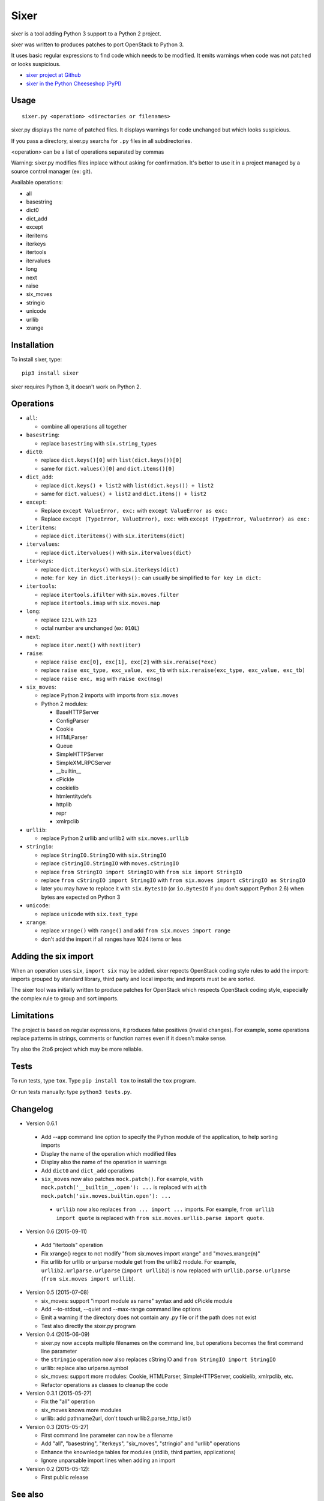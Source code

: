 Sixer
=====

sixer is a tool adding Python 3 support to a Python 2 project.

sixer was written to produces patches to port OpenStack to Python 3.

It uses basic regular expressions to find code which needs to be modified. It
emits warnings when code was not patched or looks suspicious.

* `sixer project at Github
  <https://github.com/haypo/sixer>`_
* `sixer in the Python Cheeseshop (PyPI)
  <https://pypi.python.org/pypi/sixer>`_


Usage
-----

::

    sixer.py <operation> <directories or filenames>

sixer.py displays the name of patched files. It displays warnings for code
unchanged but which looks suspicious.

If you pass a directory, sixer.py searchs for ``.py`` files in all
subdirectories.

<operation> can be a list of operations separated by commas

Warning: sixer.py modifies files inplace without asking for confirmation. It's
better to use it in a project managed by a source control manager (ex: git).

Available operations:

- all
- basestring
- dict0
- dict_add
- except
- iteritems
- iterkeys
- itertools
- itervalues
- long
- next
- raise
- six_moves
- stringio
- unicode
- urllib
- xrange


Installation
------------

To install sixer, type::

    pip3 install sixer

sixer requires Python 3, it doesn't work on Python 2.


Operations
----------

- ``all``:

  * combine all operations all together

- ``basestring``:

  * replace ``basestring`` with ``six.string_types``

- ``dict0``:

  * replace ``dict.keys()[0]`` with ``list(dict.keys())[0]``
  * same for ``dict.values()[0]`` and ``dict.items()[0]``

- ``dict_add``:

  * replace ``dict.keys() + list2`` with ``list(dict.keys()) + list2``
  * same for ``dict.values() + list2`` and ``dict.items() + list2``

- ``except``:

  * Replace ``except ValueError, exc:`` with ``except ValueError as exc:``
  * Replace ``except (TypeError, ValueError), exc:`` with
    ``except (TypeError, ValueError) as exc:``

- ``iteritems``:

  * replace ``dict.iteritems()`` with ``six.iteritems(dict)``

- ``itervalues``:

  * replace ``dict.itervalues()`` with ``six.itervalues(dict)``

- ``iterkeys``:

  * replace ``dict.iterkeys()`` with ``six.iterkeys(dict)``
  * note: ``for key in dict.iterkeys():`` can usually be simplified to
    ``for key in dict:``

- ``itertools``:

  * replace ``itertools.ifilter`` with ``six.moves.filter``
  * replace ``itertools.imap`` with ``six.moves.map``

- ``long``:

  * replace ``123L`` with ``123``
  * octal number are unchanged (ex: ``010L``)

- ``next``:

  * replace ``iter.next()`` with ``next(iter)``

- ``raise``:

  * replace ``raise exc[0], exc[1], exc[2]``
    with ``six.reraise(*exc)``
  * replace ``raise exc_type, exc_value, exc_tb``
    with ``six.reraise(exc_type, exc_value, exc_tb)``
  * replace ``raise exc, msg``
    with ``raise exc(msg)``

- ``six_moves``:

  * replace Python 2 imports with imports from ``six.moves``
  * Python 2 modules:

    - BaseHTTPServer
    - ConfigParser
    - Cookie
    - HTMLParser
    - Queue
    - SimpleHTTPServer
    - SimpleXMLRPCServer
    - __builtin__
    - cPickle
    - cookielib
    - htmlentitydefs
    - httplib
    - repr
    - xmlrpclib

- ``urllib``:

  * replace Python 2 urllib and urllib2 with ``six.moves.urllib``

- ``stringio``:

  * replace ``StringIO.StringIO`` with ``six.StringIO``
  * replace ``cStringIO.StringIO`` with ``moves.cStringIO``
  * replace ``from StringIO import StringIO`` with ``from six import StringIO``
  * replace ``from cStringIO import StringIO``
    with ``from six.moves import cStringIO as StringIO``
  * later you may have to replace it with ``six.BytesIO`` (or ``io.BytesIO``
    if you don't support Python 2.6) when bytes are expected on Python 3

- ``unicode``:

  * replace ``unicode`` with ``six.text_type``

- ``xrange``:

  * replace ``xrange()`` with ``range()`` and
    add ``from six.moves import range``
  * don't add the import if all ranges have 1024 items or less


Adding the six import
---------------------

When an operation uses ``six``, ``import six`` may be added. sixer repects
OpenStack coding style rules to add the import: imports grouped by standard
library, third party and local imports; and imports must be are sorted.

The sixer tool was initially written to produce patches for OpenStack which
respects OpenStack coding style, especially the complex rule to group and sort
imports.


Limitations
-----------

The project is based on regular expressions, it produces false positives
(invalid changes). For example, some operations replace patterns in strings,
comments or function names even if it doesn't make sense.

Try also the 2to6 project which may be more reliable.


Tests
-----

To run tests, type ``tox``. Type ``pip install tox`` to install the ``tox``
program.

Or run tests manually: type ``python3 tests.py``.


Changelog
---------

* Version 0.6.1

 - Add --app command line option to specify the Python module of the
   application, to help sorting imports
 - Display the name of the operation which modified files
 - Display also the name of the operation in warnings
 - Add ``dict0`` and ``dict_add`` operations
 - ``six_moves`` now also patches ``mock.patch()``. For example,
   ``with mock.patch('__builtin__.open'): ...`` is replaced with
   ``with mock.patch('six.moves.builtin.open'): ...``
  - ``urllib`` now also replaces ``from ... import ...`` imports.
    For example, ``from urllib import quote`` is replaced with
    ``from six.moves.urllib.parse import quote``.

* Version 0.6 (2015-09-11)

 - Add "itertools" operation
 - Fix xrange() regex to not modify "from six.moves import xrange" and
   "moves.xrange(n)"
 - Fix urllib for urllib or urlparse module get from the urllib2 module.
   For example, ``urllib2.urlparse.urlparse`` (``import urllib2``) is now
   replaced with ``urllib.parse.urlparse`` (``from six.moves import urllib``).

* Version 0.5 (2015-07-08)

  - six_moves: support "import module as name" syntax and add cPickle module
  - Add --to-stdout, --quiet and --max-range command line options
  - Emit a warning if the directory does not contain any .py file or
    if the path does not exist
  - Test also directly the sixer.py program

* Version 0.4 (2015-06-09)

  - sixer.py now accepts multiple filenames on the command line, but
    operations becomes the first command line parameter
  - the ``stringio`` operation now also replaces cStringIO and
    ``from StringIO import StringIO``
  - urllib: replace also urlparse.symbol
  - six_moves: support more modules: Cookie, HTMLParser, SimpleHTTPServer,
    cookielib, xmlrpclib, etc.
  - Refactor operations as classes to cleanup the code

* Version 0.3.1 (2015-05-27)

  - Fix the "all" operation
  - six_moves knows more modules
  - urllib: add pathname2url, don't touch urllib2.parse_http_list()

* Version 0.3 (2015-05-27)

  - First command line parameter can now be a filename
  - Add "all", "basestring", "iterkeys", "six_moves", "stringio"
    and "urllib" operations
  - Enhance the knownledge tables for modules (stdlib, third parties,
    applications)
  - Ignore unparsable import lines when adding an import

* Version 0.2 (2015-05-12):

  - First public release


See also
--------

* `Six documentation <https://pythonhosted.org/six/>`_
* `2to6 <https://github.com/limodou/2to6>`_
* Python 3 porting book: `Language differences and workarounds
  <http://python3porting.com/differences.html>`_
* `getpython3 <http://getpython3.com/>`_


